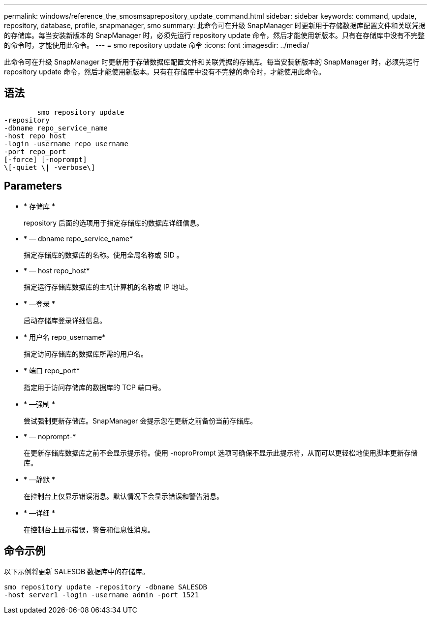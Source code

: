 ---
permalink: windows/reference_the_smosmsaprepository_update_command.html 
sidebar: sidebar 
keywords: command, update, repository, database, profile, snapmanager, smo 
summary: 此命令可在升级 SnapManager 时更新用于存储数据库配置文件和关联凭据的存储库。每当安装新版本的 SnapManager 时，必须先运行 repository update 命令，然后才能使用新版本。只有在存储库中没有不完整的命令时，才能使用此命令。 
---
= smo repository update 命令
:icons: font
:imagesdir: ../media/


[role="lead"]
此命令可在升级 SnapManager 时更新用于存储数据库配置文件和关联凭据的存储库。每当安装新版本的 SnapManager 时，必须先运行 repository update 命令，然后才能使用新版本。只有在存储库中没有不完整的命令时，才能使用此命令。



== 语法

[listing]
----

        smo repository update
-repository
-dbname repo_service_name
-host repo_host
-login -username repo_username
-port repo_port
[-force] [-noprompt]
\[-quiet \| -verbose\]
----


== Parameters

* * 存储库 *
+
repository 后面的选项用于指定存储库的数据库详细信息。

* * — dbname repo_service_name*
+
指定存储库的数据库的名称。使用全局名称或 SID 。

* * — host repo_host*
+
指定运行存储库数据库的主机计算机的名称或 IP 地址。

* * —登录 *
+
启动存储库登录详细信息。

* * 用户名 repo_username*
+
指定访问存储库的数据库所需的用户名。

* * 端口 repo_port*
+
指定用于访问存储库的数据库的 TCP 端口号。

* * —强制 *
+
尝试强制更新存储库。SnapManager 会提示您在更新之前备份当前存储库。

* * — noprompt-*
+
在更新存储库数据库之前不会显示提示符。使用 -noproPrompt 选项可确保不显示此提示符，从而可以更轻松地使用脚本更新存储库。

* * —静默 *
+
在控制台上仅显示错误消息。默认情况下会显示错误和警告消息。

* * —详细 *
+
在控制台上显示错误，警告和信息性消息。





== 命令示例

以下示例将更新 SALESDB 数据库中的存储库。

[listing]
----
smo repository update -repository -dbname SALESDB
-host server1 -login -username admin -port 1521
----